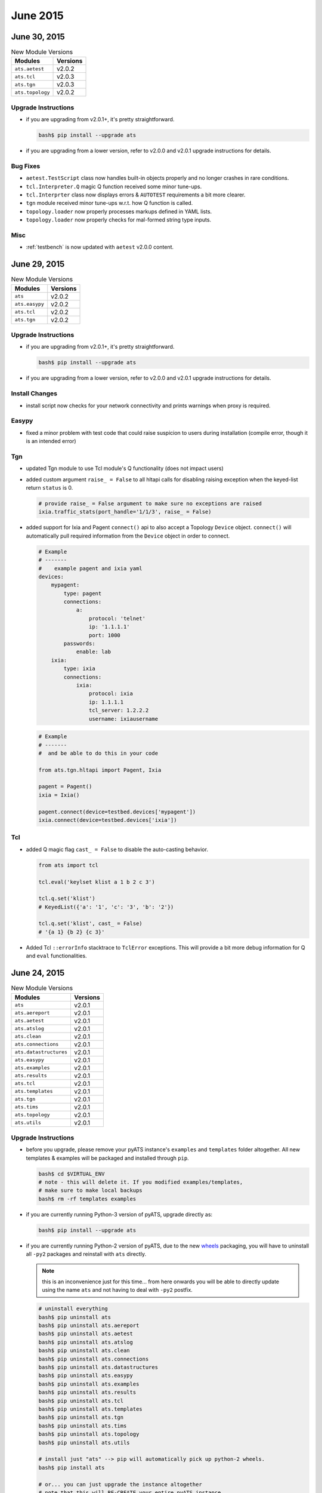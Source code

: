June 2015
=========

June 30, 2015
-------------

.. csv-table:: New Module Versions
    :header: "Modules", "Versions"

    ``ats.aetest``, v2.0.2
    ``ats.tcl``, v2.0.3
    ``ats.tgn``, v2.0.3
    ``ats.topology``, v2.0.2

Upgrade Instructions
^^^^^^^^^^^^^^^^^^^^

- if you are upgrading from v2.0.1+, it's pretty straightforward.
 
  .. code-block:: bash

      bash$ pip install --upgrade ats

- if you are upgrading from a lower version, refer to v2.0.0 and v2.0.1 upgrade
  instructions for details.

Bug Fixes
^^^^^^^^^

- ``aetest.TestScript`` class now handles built-in objects properly and no 
  longer crashes in rare conditions.

- ``tcl.Interpreter.Q`` magic Q function received some minor tune-ups.

- ``tcl.Interprter`` class now displays errors & ``AUTOTEST`` requirements a bit
  more clearer.

- ``tgn`` module received minor tune-ups w.r.t. how Q function is called.

- ``topology.loader`` now properly processes markups defined in YAML lists.

- ``topology.loader`` now properly checks for mal-formed string type inputs.

Misc
^^^^

- :ref:`testbench` is now updated with ``aetest`` v2.0.0 content.


June 29, 2015
-------------

.. csv-table:: New Module Versions
    :header: "Modules", "Versions"

    ``ats``, v2.0.2
    ``ats.easypy``, v2.0.2
    ``ats.tcl``, v2.0.2
    ``ats.tgn``, v2.0.2

Upgrade Instructions
^^^^^^^^^^^^^^^^^^^^

- if you are upgrading from v2.0.1+, it's pretty straightforward.
 
  .. code-block:: bash

      bash$ pip install --upgrade ats

- if you are upgrading from a lower version, refer to v2.0.0 and v2.0.1 upgrade
  instructions for details.


Install Changes
^^^^^^^^^^^^^^^

- install script now checks for your network connectivity and prints warnings
  when proxy is required.


Easypy
^^^^^^

- fixed a minor problem with test code that could raise suspicion to users
  during installation (compile error, though it is an intended error)

Tgn
^^^

- updated Tgn module to use Tcl module's Q functionality (does not impact users)

- added custom argument ``raise_ = False`` to all hltapi calls for disabling 
  raising exception when the keyed-list return ``status`` is 0.

  .. code-block:: python

      # provide raise_ = False argument to make sure no exceptions are raised
      ixia.traffic_stats(port_handle='1/1/3', raise_ = False)

- added support for Ixia and Pagent ``connect()`` api to also accept a Topology
  ``Device`` object. ``connect()`` will automatically pull required information
  from the ``Device`` object in order to connect.

  .. code-block:: yaml
      
      # Example
      # -------
      #    example pagent and ixia yaml
      devices:
          mypagent:
              type: pagent
              connections:
                  a:
                      protocol: 'telnet'
                      ip: '1.1.1.1'
                      port: 1000
              passwords:
                  enable: lab
          ixia:
              type: ixia
              connections:
                  ixia:
                      protocol: ixia
                      ip: 1.1.1.1
                      tcl_server: 1.2.2.2
                      username: ixiausername


  .. code-block:: python

      # Example
      # -------
      #  and be able to do this in your code

      from ats.tgn.hltapi import Pagent, Ixia

      pagent = Pagent()
      ixia = Ixia()

      pagent.connect(device=testbed.devices['mypagent'])
      ixia.connect(device=testbed.devices['ixia'])

Tcl
^^^

- added Q magic flag ``cast_ = False`` to disable the auto-casting behavior.

  .. code-block:: python

      from ats import tcl

      tcl.eval('keylset klist a 1 b 2 c 3')

      tcl.q.set('klist')
      # KeyedList({'a': '1', 'c': '3', 'b': '2'})

      tcl.q.set('klist', cast_ = False)
      # '{a 1} {b 2} {c 3}'

- Added Tcl ``::errorInfo`` stacktrace to ``TclError`` exceptions. This will
  provide a bit more debug information for Q and ``eval`` functionalities.


June 24, 2015
-------------

.. csv-table:: New Module Versions
    :header: "Modules", "Versions"

    ``ats``, v2.0.1
    ``ats.aereport``, v2.0.1
    ``ats.aetest``, v2.0.1
    ``ats.atslog``, v2.0.1
    ``ats.clean``, v2.0.1
    ``ats.connections``, v2.0.1
    ``ats.datastructures``, v2.0.1
    ``ats.easypy``, v2.0.1
    ``ats.examples``, v2.0.1
    ``ats.results``, v2.0.1
    ``ats.tcl``, v2.0.1
    ``ats.templates``, v2.0.1
    ``ats.tgn``, v2.0.1
    ``ats.tims``, v2.0.1
    ``ats.topology``, v2.0.1
    ``ats.utils``, v2.0.1

Upgrade Instructions
^^^^^^^^^^^^^^^^^^^^

- before you upgrade, please remove your pyATS instance's ``examples`` and
  ``templates`` folder altogether. All new templates & examples will be 
  packaged and installed through ``pip``.

  .. code-block:: bash

      bash$ cd $VIRTUAL_ENV
      # note - this will delete it. If you modified examples/templates,
      # make sure to make local backups
      bash$ rm -rf templates examples

- if you are currently running Python-3 version of pyATS, upgrade directly as:

  .. code-block:: bash

      bash$ pip install --upgrade ats

- if you are currently running Python-2 version of pyATS, due to the new
  wheels_ packaging, you will have to uninstall all ``-py2`` packages and 
  reinstall with ``ats`` directly. 

  .. note:: 

      this is an inconvenience just for this time... from here onwards you will
      be able to directly update using the name ``ats`` and not having to deal
      with ``-py2`` postfix.


  .. code-block:: bash

      # uninstall everything
      bash$ pip uninstall ats 
      bash$ pip uninstall ats.aereport 
      bash$ pip uninstall ats.aetest 
      bash$ pip uninstall ats.atslog 
      bash$ pip uninstall ats.clean 
      bash$ pip uninstall ats.connections 
      bash$ pip uninstall ats.datastructures 
      bash$ pip uninstall ats.easypy 
      bash$ pip uninstall ats.examples 
      bash$ pip uninstall ats.results 
      bash$ pip uninstall ats.tcl 
      bash$ pip uninstall ats.templates 
      bash$ pip uninstall ats.tgn 
      bash$ pip uninstall ats.tims 
      bash$ pip uninstall ats.topology 
      bash$ pip uninstall ats.utils 

      # install just "ats" --> pip will automatically pick up python-2 wheels.
      bash$ pip install ats

      # or... you can just upgrade the instance altogether
      # note that this will RE-CREATE your entire pyATS instance
      bash$ /auto/pyats/bin/pyats-install --python2 --upgrade

- new versions of public PyPI package dependencies have been sanctioned. Feel 
  free to update your local versions of the following:

  .. code-block:: bash

      bash$ pip install --upgrade pip setuptools pyyaml psutil

      # due to a new requirement for PIP, also add the following to your env:
      # for env.sh, add the following after "BEGIN CUSTOM pyATS CONTENT"
      export PIP_TRUSTED_HOST=ats-pypi-server.cisco.com

      # for env.csh, add the following "BEGIN CUSTOM pyATS CONTENT"
      setenv PIP_TRUSTED_HOST ats-pypi-server.cisco.com


Installation
^^^^^^^^^^^^

- pyATS packages from this release on will be packaged using wheels_ instead of
  ``*.tar.gz`` source tarballs. This is transparent to the user when installing
  from ``pip``.
  
  - however, as a direct, positive impact, python-2 packages will no longer
    have ``-py2`` trailing postfix from here-onwards. ``pip`` will automatically
    install the correct version.

    .. code-block:: bash

        # installing python-3 pyats packages
        bash$ pip install ats

        # installing python-2 pyats packages (same as python-3)
        bash$ pip install ats

- a number of PyPI packages are now validated and updated in our repository. The
  install process will now automatically install the latest and greatest.
  
  .. code-block:: text
    
      alabaster (0.7.6)
      altgraph (0.12)
      astroid (1.3.6)
      Babel (1.3)
      bleach (1.4.1)
      coverage (3.7.1)
      docutils (0.12)
      html5lib (0.99999)
      httplib2 (0.9.1)
      ipdb (0.8)
      ipython (2.3.1)
      Jinja2 (2.7.3)
      logging-tree (1.6)
      logilab-common (0.63.2)
      MarkupSafe (0.23)
      nose (1.3.4)
      pip (7.0.3)
      pockets (0.2.4)
      psutil (3.0.1)
      py (1.4.29)
      Pygments (2.0.2)
      pylint (1.4.3)
      pytest (2.7.2)
      pytz (2015.4)
      PyYAML (3.11)
      readme (0.5.1)
      restview (2.4.0)
      setuptools (17.1.1)
      six (1.9.0)
      snowballstemmer (1.2.0)
      Sphinx (1.3.1)
      sphinx-rtd-theme (0.1.8)
      sphinxcontrib-napoleon (0.3.10)
      wheel (0.24.0)

- installation script now supports specifying a specific pyATS version.
  
  .. code-block:: python

      # installing version 1.0.4
      bash$ /auto/pyats/bin/pyats-install --version="1.0.4"

      # installing latest (default behavior)
      bash$ /auto/pyats/bin/pyats-install

.. _wheels: https://wheel.readthedocs.org/en/latest/

AEtest
^^^^^^

- ``DefaultLooper`` id generation based on loop parameters now automatically
  converts spaces to underscores.

- fixed an issue where ``TestScript`` parameter object is not preserved
  internally. The following should now work:

  .. code-block:: python

      # Example
      # -------
      #
      #   parameter dict updates reflects in TestScript

      from ats import aetest

      parameters = {}

      class Testcase(aetest.Testcase):

          @aetest.setup
          def setup(self):
              # add new stuff to parameters
              parameters['new'] = 1

              # propagates to parameters
              assert 'new' in self.parameters

          @aetest.test
          def test(self, new):
              # and useable
              assert new == 1

Easypy
^^^^^^

- ``env.txt`` now also contains tcl ``teacup`` package information
- ``run()`` api now returns the overall result of script run.

Results
^^^^^^^

- result objects now support boolean testing. ``Passed`` and ``Passx`` tests
  ``true``. All else tests ``False``.

  .. code-block:: python

      from ats.results import *

      bool(Passed)
      # True

      bool(Passx)
      # True

      bool(Failed)
      # False

Misc
^^^^

- Examples & templates are now PyPI packages instead of straight-up copies. They
  are installed using ``pip``, carries a version, but is still installed under
  the root instance folder as ``examples/`` and ``templates/``.

  .. code-block:: bash

      bash$ pip install ats.examples
      bash$ pip install ats.templates

- installation now logs a copy of user environment variables into 
  ``install.log``.

- all packages now contains metadata, eg:

  .. code-block:: python

      from ats import aetest

      aetest.__version__
      # 2.0.0

      aetest.__author__
      # ASG/ATS Team

      aetest.__contact__
      # pyats-support@cisco.com

- internal refactoring of pyATS source repositories. Should not impact users.

.. _v2.0.0:

June 15, 2015 - pyATS v2.0.0
----------------------------
 
pyATS release major milestone: ``v2.0.0``. 

    *Please take a moment to study this changelog.*

.. warning::

    major release versions are **not** backwards compatible. 

    Refer to pyATS pyats_package_versions conventions.

.. csv-table:: New Module Versions
    :header: "Modules", "Versions"

    ``ats``, v2.0.0
    ``ats.aereport``, v2.0.0
    ``ats.aetest``, v2.0.0
    ``ats.atslog``, v2.0.0
    ``ats.clean``, v2.0.0
    ``ats.connections``, v2.0.0
    ``ats.datastructures``, v2.0.0
    ``ats.easypy``, v2.0.0
    ``ats.results``, v2.0.0
    ``ats.tcl``, v2.0.0
    ``ats.tgn``, v2.0.0
    ``ats.tims``, v2.0.0
    ``ats.topology``, v2.0.0
    ``ats.utils``, v2.0.0

To pick up these new changes, activate your pyATS instance and do:

.. code-block:: bash
    
    # note: uts ats-py2 if you are on using python-2 version of pyATS
    bash$ pip install --upgrade ats

Latest examples & templates have also been distributed as part of this release.
You may copy them to your pyATS instance:

.. code-block:: bash

    bash$ cd $VIRTUAL_ENV
    bash$ mv examples examples_bak
    bash$ mv templates templates_bak
    bash$ cp -r /auto/pyats/examples .
    bash$ cp -r /auto/pyats/templates .

Content
^^^^^^^

This release is sanctioned as v2.0.0 as it is a significant upgrade in terms of 
user-experience & test engine feature sets. As a result, testscripts will not
be backwards compatible and will require modifications in order to upgrade.

    *steps towards a better, more streamlined user experience*

- major revamp to ``aetest`` script engine

  - testscripts with data-driven parameters
  - section pre/post processors support
  - redesigned script argument propagation & referencing
  - redesigned run ids and testcase grouping feature
  - redesigned steps feature
  - redesigned test section looping, with parameters
  - user access to runtime & object model information
  - *removal of* ``CommonVerify`` *section*
  - *phasing out (obsoleting)* ``Subtest`` *support*

- ``easypy`` enhancements:

  - native jenkins integration
  - ``runtime`` information access
  - *obsoleted control files support*

    - a new clean-YAML file has been introduced to replcae the missing clean 
      parameter functionality.
    - to batch your job runs with reduced arguments, use shell scripts, do not
      use control files.

  - unified command-line argument look & feel

    - argument propagation scheme from command line to job file and to 
      testscript

- new & improved examples and advanced templates

- revised error & exception catching throughout the test engines

- 200+ pages of new, updated, self-explanatory documentation.

  - explaning internal object models for the first time
  - now also availabe in PDF format, intended to be used as the *pyATS bootcamp*
    training material.

- *many many other bugfixes & enhancements.*



Easypy Changes
^^^^^^^^^^^^^^

- Easypy now prints TRADe links in the log and at the end of your run.

- Jenkins! Find all the information here easypy_jenkins
 
- Improved error & exception handling.

- Directory ``atseasy`` is renamed to ``users``. ``atseasy/etc`` and
  ``atseasy/job`` are no-longer created. Existing logs will be moved over to
  this new directory structure, and ``atseasy`` will be left behind as a symlink
  until EARMs is about to cope with the new folders.

- ``users`` directory is created with 777 permission. This will make
  sharing of the virtual environment with other users much easier.

- ``JobLog`` now logs all Easypy outputs. (was not logging correctly before)

- New Easypy ``runtime`` variable that allows access to runtime information
  such as archive directory, archive file name, runinfo directory, job name
  and id.

- Arguments standardization:
  
  - All short form arguments are removed. (eg, ``-tb``)

  - ``-debug`` has been removed and replaced by ``-loglevel``

  - Many arguments have been renamed for consistency

    .. csv-table:: EasyPy Arguments Mappings
        :header: "Old arguments name", "New arguments name"

        ``-a`` ``-noarchive``, ``-no_archive``
        ``-archive_dir`` , ``-archive_dir``
        ``-control_file``, *removed*
        *N/A*, ``-clean_file``
        ``-d``, *removed*. Use ``-loglevel`` instead
        ``-dns_name`` , ``-tims_dns``
        ``-folder`` , ``-tims_folder``
        ``-h`` ``-help`` , ``-help``
        ``-i`` ``-image``, ``-image``
        ``-import_options`` , ``-tims_options``
        ``-ios_commands_file`` , *removed*
        ``-mailto`` , ``-mailto``
        ``-no_log_copy``, ``-no_log_copy``
        ``-nomail`` , ``-no_mail``
        ``-p`` , ``-tims_post``
        ``-r`` ``-release``, ``-release``
        ``-runinfo_dir`` , ``-runinfo_dir``
        ``-submitter``, ``-submitter``
        ``-tf``, ``-testbed_file``
        ``-t`` ``-testbed``, *removed.* Use ``-testbed_file`` instead
        ``-xunit_dir`` , ``-xunit_dir``
        ``-xunit`` , ``-xunit``
        *N/A*, ``-loglevel``
        *N/A* , ``-tims_custom_attrs``

AEtest Changes
^^^^^^^^^^^^^^

Major revamp to all ``aetest`` internals. New features & use cases, along with
documented functions/class headers and 100+ pages of user guides. 

.. tip::
    
    reading the new user guide :ref:`aetest_index` is the best way to bring
    yourself up-to-date with ``aetest`` changes.

- command line arguments & ``main()`` argument changes. Refer to documentation:
  :ref:`aetest_standard_arguments`.
  
  - all short form cli arguments are removed. (eg, ``-tb``) and standardized 
    to long arguments
  
  - ``-q/-quiet``, ``-v/-verbose`` have been removed and replaced by 
    ``-loglevel``.
  
  - ``-dependent_subsections`` has been removed. All subsections are now
    independent. Use :ref:`aetest_goto` if necessary.

  - ``-exclude_common_results`` has been removed. ``CommonSetup`` and
    ``CommonCleanup`` now counts as 1 each in the numbers of sections ran. Refer
    to: :ref:`aetest_section_results`.

  - ``-run_ids``, ``-skip_ids`` have been removed and consolidated into ``-ids``

  - ``-execution_groups`` has been renamed to ``-groups`` and is now a much
    more capable feature.

- data-driven testing support using :ref:`test_parameters`. This is a completely
  new feature. Allows for parameter propagation, function argument calling and
  more.

  - phasing out ``self.script_args`` usage in favor of test parameters. Defined
    a new set of script parameter/section parameter relationships

  - support for parameter relationships, parameters overwrite, dynamic and/or
    callable parameters.

- section :ref:`aetest_processors` support. This is a brand new feature.

  - support for running functions before & after each test section

  - support for dynamic section markings

- section looping features is significantly updated. Refer to 
  :ref:`aetest_looping` documentation for details.

  - removed ``variant=`` support. replaced with auto generation of section id
    using loop parameters

  - support for loop parametrization & passing loop parameters to test functions
    via function arguments.

  - support for arbitrary loop arguments

  - support for generators

  - support for dynamic section loop markings

- redesigned test script :ref:`aetest_control`.
    
  - consolidated ``-run_ids``, ``-skip_ids`` into ``-ids``, supporting callables
    and leveraging :ref:`logic_tests`.

  - redesigned ``-execution_groups`` to ``-groups``, supporting callables and
    leveraging :ref:`logic_tests`.

  - revamped & tidy'ed up :ref:`aetest_goto` logic. Goto signals for 
    ``Subtest`` features have been removed.
  
  - added new ``skip``, ``skipIf``, ``skipUnless`` decorators. See
    :ref:`aetest_skip_conditions`.

- simplified :ref:`aetest_steps` support.

  - removed ``steps.getChild()`` api call. Step objects can now create new 
    steps directly.

  - added step error, exception and signal handling.

  - new ``Step``/``Steps`` classe & documentation.

  - ``step.start()`` argument ``continueOnFail`` is now renamed to 
    ``continue_``.

- phasing out (obsoleting) ``Subtest`` altogether. Subtests adds more headaches 
  than their worth. With multiple tests within each testcase and finer steps
  breakdown, Subtests (class within class) are being phase out for good.

  - most subtest features/scripts will continue to work, but a large warning
    will be printed into your log. 

  - migrate all your testscripts from subtests to tests and/or steps.

- ``CommonVerify`` section has been completely removed. This section was useless
  with the introduction of subsections.

  - merge your subsections into ``CommonSetup`` instead. 

Clean Changes
^^^^^^^^^^^^^

- Clean parameter file format has been changed to YAML. Please go thrugh the 
  clean module documentation for more details.
  
- CLI option to invoke a clean with easypy 
  - easypy -clean_file <clean_file.yaml> -testbed_file <topology file> <jobfile>


Connections enhancements
^^^^^^^^^^^^^^^^^^^^^^^^

- New APIs added to enable and disable device prompt check.

  - ``-enable_prompt_check("exec/config")``

  - ``-disable_prompt_check("exec/config")``

- connection classes ``.is_connected()`` function is now ``.connected`` 
  property.

Misc Changes
^^^^^^^^^^^^

- Install script updates:

  - changed all arguments to ``--`` style. All ``-`` short forms have
    been removed.

  - added checks for install directory being valid and writable

  - now only installed ``ats`` package. All other PyPI packages should be
    installed automatically as dependencies.

- ``atslog.banner`` has new functionalities. See :ref:`log-banner`

- ``results`` module objects have been renamed from all CAPS to Capitalized to
  be more inline with PEP8.

  .. code-block:: python

      # Example
      # -------
      #
      #   result code object name change

      # old imports and name
      from ats.results import (PASSED, FAILED, ABORTED, ERRORED,
                               SKIPPED, BLOCKED, PASSX)

      # new names and imports
      from ats.results import (Passed, Failed, Aborted, Errored,
                               Skipped, Blocked, Passx)

- ``results`` module objects now has a few more perks:

  - ``.tims`` returning the tims equivalent result code

  - supports ``sum()`` calls for easier rollups, along with reverse add support.

  - anything rolled up with ``Aborted`` now results in ``Aborted``.

- new ``datastructures.logic`` module, handling boolean logic such as ``And``, 
  ``Or``, ``Not``.



.. figure:: wall_of_text.png
    :align: center
    
    *Exception: wall of text crits your testscript for over 9000.*
